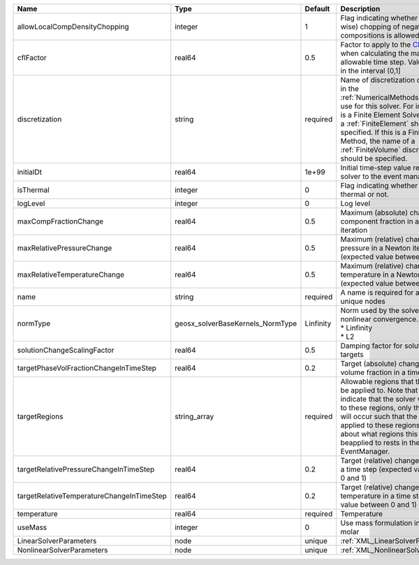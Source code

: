 

========================================= ================================ ========= ======================================================================================================================================================================================================================================================================================================================== 
Name                                      Type                             Default   Description                                                                                                                                                                                                                                                                                                              
========================================= ================================ ========= ======================================================================================================================================================================================================================================================================================================================== 
allowLocalCompDensityChopping             integer                          1         Flag indicating whether local (cell-wise) chopping of negative compositions is allowed                                                                                                                                                                                                                                   
cflFactor                                 real64                           0.5       Factor to apply to the `CFL condition <http://en.wikipedia.org/wiki/Courant-Friedrichs-Lewy_condition>`_ when calculating the maximum allowable time step. Values should be in the interval (0,1]                                                                                                                        
discretization                            string                           required  Name of discretization object (defined in the :ref:`NumericalMethodsManager`) to use for this solver. For instance, if this is a Finite Element Solver, the name of a :ref:`FiniteElement` should be specified. If this is a Finite Volume Method, the name of a :ref:`FiniteVolume` discretization should be specified. 
initialDt                                 real64                           1e+99     Initial time-step value required by the solver to the event manager.                                                                                                                                                                                                                                                     
isThermal                                 integer                          0         Flag indicating whether the problem is thermal or not.                                                                                                                                                                                                                                                                   
logLevel                                  integer                          0         Log level                                                                                                                                                                                                                                                                                                                
maxCompFractionChange                     real64                           0.5       Maximum (absolute) change in a component fraction in a Newton iteration                                                                                                                                                                                                                                                  
maxRelativePressureChange                 real64                           0.5       Maximum (relative) change in pressure in a Newton iteration (expected value between 0 and 1)                                                                                                                                                                                                                             
maxRelativeTemperatureChange              real64                           0.5       Maximum (relative) change in temperature in a Newton iteration (expected value between 0 and 1)                                                                                                                                                                                                                          
name                                      string                           required  A name is required for any non-unique nodes                                                                                                                                                                                                                                                                              
normType                                  geosx_solverBaseKernels_NormType Linfinity | Norm used by the solver to check nonlinear convergence. Valid options:                                                                                                                                                                                                                                                   
                                                                                     | * Linfinity                                                                                                                                                                                                                                                                                                              
                                                                                     | * L2                                                                                                                                                                                                                                                                                                                     
solutionChangeScalingFactor               real64                           0.5       Damping factor for solution change targets                                                                                                                                                                                                                                                                               
targetPhaseVolFractionChangeInTimeStep    real64                           0.2       Target (absolute) change in phase volume fraction in a time step                                                                                                                                                                                                                                                         
targetRegions                             string_array                     required  Allowable regions that the solver may be applied to. Note that this does not indicate that the solver will be applied to these regions, only that allocation will occur such that the solver may be applied to these regions. The decision about what regions this solver will beapplied to rests in the EventManager.   
targetRelativePressureChangeInTimeStep    real64                           0.2       Target (relative) change in pressure in a time step (expected value between 0 and 1)                                                                                                                                                                                                                                     
targetRelativeTemperatureChangeInTimeStep real64                           0.2       Target (relative) change in temperature in a time step (expected value between 0 and 1)                                                                                                                                                                                                                                  
temperature                               real64                           required  Temperature                                                                                                                                                                                                                                                                                                              
useMass                                   integer                          0         Use mass formulation instead of molar                                                                                                                                                                                                                                                                                    
LinearSolverParameters                    node                             unique    :ref:`XML_LinearSolverParameters`                                                                                                                                                                                                                                                                                        
NonlinearSolverParameters                 node                             unique    :ref:`XML_NonlinearSolverParameters`                                                                                                                                                                                                                                                                                     
========================================= ================================ ========= ======================================================================================================================================================================================================================================================================================================================== 


